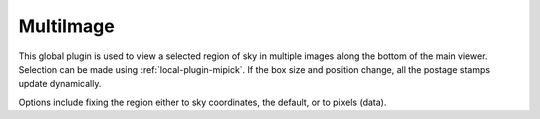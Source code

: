 .. _global-plugin-multiimage:

MultiImage
==========

.. image:: images/multiimage_screenshot.png
  :width: 800px
  :alt: MultiImage plugin

This global plugin is used to view a selected region of sky in multiple
images along the bottom of the main viewer.
Selection can be made using :ref:`local-plugin-mipick`.
If the box size and position change, all the postage stamps update dynamically.

Options include fixing the region either to sky coordinates, the
default, or to pixels (data).
